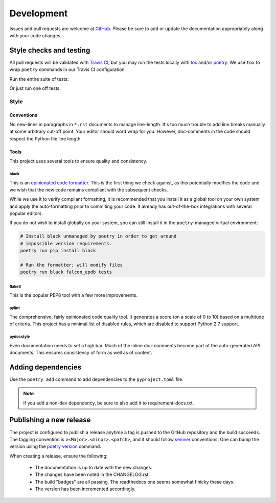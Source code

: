###########
Development
###########

Issues and pull requests are welcome at `GitHub`_. Please be sure to add or update the documentation appropriately along with your code changes.


************************
Style checks and testing
************************

All pull requests will be validated with `Travis CI`__, but you may run the tests locally with `tox`_ and/or `poetry`_. We use ``tox`` to wrap ``poetry`` commands in our Travis CI configuration.

Run the entire suite of tests:

.. code-block:: bash
  :caption: **Using tox**

  tox

Or just run one off tests:

.. code-block:: bash
  :caption: **Using poetry**

  # Install the project dependencies, including dev-dependencies into a
  # poetry-managed virtual environment.
  poetry install -E jwt -E fernet

  # Run the individual style checks as needed in the virtual environment
  poetry run black --check falcon_epdb
  poetry run flake8 falcon_epdb tests
  poetry run pylint falcon_epdb
  poetry run pydocstyle falcon_epdb tests

  # Run the unit tests in the virtual environment
  poetry run pytest -v tests

  # Build the docs and find them in docs/_build
  poetry run sphinx-build -b html docs docs/_build


Style
=====

Conventions
-----------
No new-lines in paragraphs in ``*.rst`` documents to manage line-length. It's too much trouble to add line breaks manually at some arbitrary cut-off point. Your editor should word wrap for you. However, doc-comments in the code should respect the Python file line length.

Tools
-----
This project uses several tools to ensure quality and consistency.

black
.....

This is an `opinionated code formatter`__. This is the first thing we check against, as this potentially modifies the code and we wish that the new code remains compliant with the subsequent checks.

While we use it to verify compliant formatting, it is recommended that you install it as a global tool on your own system and apply the auto-formatting prior to commiting your code. It already has out-of-the-box integrations with several popular editors.

If you do not wish to install globally on your system, you can still install it in the ``poetry``-managed virtual environment:

.. code-block:: bash

  # Install black unmanaged by poetry in order to get around
  # impossible version requirements.
  poetry run pip install black

  # Run the formatter; will modify files
  poetry run black falcon_epdb tests

flake8
......
This is the popular PEP8 tool with a few more improvements.

pylint
......
The comprehensive, fairly opinionated code quality tool. It generates a score (on a scale of 0 to 10) based on a multitude of criteria. This project has a minimal list of disabled rules, which are disabled to support Python 2.7 support.

pydocstyle
..........
Even documentation needs to set a high bar. Much of the inline doc-comments become part of the auto-generated API documents. This ensures consistency of form as well as of content.


*******************
Adding dependencies
*******************

Use the ``poetry add`` command to add dependencies to the ``pyproject.toml`` file.

.. code-block:: bash
  :caption: **Using poetry add**

  poetry add cryptography
  poetry add --dev coveralls

.. note:: If you add a non-dev dependency, be sure to also add it to requirement-docs.txt.

************************
Publishing a new release
************************

The project is configured to publish a release anytime a tag is pushed to the GitHub repository and the build succeeds. The tagging convention is ``v<Major>.<minor>.<patch>``, and it should follow `semver`_ conventions. One can bump the version using the `poetry version`__ command.

When creating a release, ensure the following:

  - The documentation is up to date with the new changes.
  - The changes have been noted in the CHANGELOG.rst.
  - The build "badges" are all passing. The readthedocs one seems somewhat finicky these days.
  - The version has been incremented accordingly.


.. Links
__ Travis_CI_

.. _Travis_CI: https://travis-ci.org/jcwilson/falcon-epdb

__ opinionated_code_formatter_

.. _opinionated_code_formatter: https://black.readthedocs.io/en/stable

.. _GitHub: https://github.com/jcwilson/falcon-epdb

.. _tox: https://tox.readthedocs.io

.. _poetry: https://poetry.eustace.io/

.. _semver: https://semver.org/

__ poetry_version_

.. _poetry_version: https://poetry.eustace.io/docs/cli/#version
